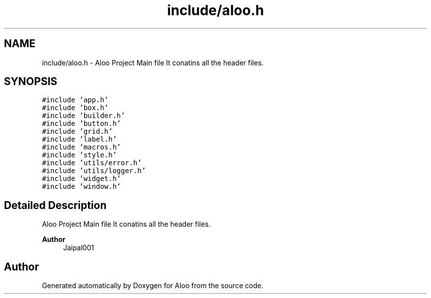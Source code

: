 .TH "include/aloo.h" 3 "Mon Sep 2 2024" "Version 1.0" "Aloo" \" -*- nroff -*-
.ad l
.nh
.SH NAME
include/aloo.h \- Aloo Project Main file It conatins all the header files\&.  

.SH SYNOPSIS
.br
.PP
\fC#include 'app\&.h'\fP
.br
\fC#include 'box\&.h'\fP
.br
\fC#include 'builder\&.h'\fP
.br
\fC#include 'button\&.h'\fP
.br
\fC#include 'grid\&.h'\fP
.br
\fC#include 'label\&.h'\fP
.br
\fC#include 'macros\&.h'\fP
.br
\fC#include 'style\&.h'\fP
.br
\fC#include 'utils/error\&.h'\fP
.br
\fC#include 'utils/logger\&.h'\fP
.br
\fC#include 'widget\&.h'\fP
.br
\fC#include 'window\&.h'\fP
.br

.SH "Detailed Description"
.PP 
Aloo Project Main file It conatins all the header files\&. 


.PP
\fBAuthor\fP
.RS 4
Jaipal001 
.RE
.PP

.SH "Author"
.PP 
Generated automatically by Doxygen for Aloo from the source code\&.
